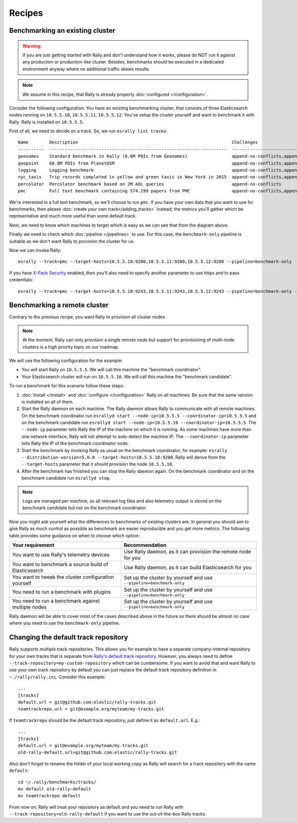 Recipes
=======

Benchmarking an existing cluster
--------------------------------

.. warning::

    If you are just getting started with Rally and don't understand how it works, please do NOT run it against any production or production-like cluster. Besides, benchmarks should be executed in a dedicated environment anyway where no additional traffic skews results.

.. note::

    We assume in this recipe, that Rally is already properly :doc:`configured </configuration>`.

Consider the following configuration: You have an existing benchmarking cluster, that consists of three Elasticsearch nodes running on ``10.5.5.10``, ``10.5.5.11``, ``10.5.5.12``. You've setup the cluster yourself and want to benchmark it with Rally. Rally is installed on ``10.5.5.5``.

.. image:: benchmark_existing.png
   :alt: Sample Benchmarking Scenario

First of all, we need to decide on a track. So, we run ``esrally list tracks``::

    Name        Description                                                           Challenges
    ----------  --------------------------------------------------------------------  -----------------------------------------------------------------------------------------------------------------------------------------------
    geonames    Standard benchmark in Rally (8.6M POIs from Geonames)                 append-no-conflicts,append-no-conflicts-index-only,append-no-conflicts-index-only-1-replica,append-fast-no-conflicts,append-fast-with-conflicts
    geopoint    60.8M POIs from PlanetOSM                                             append-no-conflicts,append-no-conflicts-index-only,append-no-conflicts-index-only-1-replica,append-fast-no-conflicts,append-fast-with-conflicts
    logging     Logging benchmark                                                     append-no-conflicts,append-no-conflicts-index-only,append-no-conflicts-index-only-1-replica,append-fast-no-conflicts,append-fast-with-conflicts
    nyc_taxis   Trip records completed in yellow and green taxis in New York in 2015  append-no-conflicts,append-no-conflicts-index-only,append-no-conflicts-index-only-1-replica
    percolator  Percolator benchmark based on 2M AOL queries                          append-no-conflicts
    pmc         Full text benchmark containing 574.199 papers from PMC                append-no-conflicts,append-no-conflicts-index-only,append-no-conflicts-index-only-1-replica,append-fast-no-conflicts,append-fast-with-conflicts

We're interested in a full text benchmark, so we'll choose to run ``pmc``. If you have your own data that you want to use for benchmarks, then please :doc:`create your own track</adding_tracks>` instead; the metrics you'll gather which be representative and much more useful than some default track.

Next, we need to know which machines to target which is easy as we can see that from the diagram above.

Finally we need to check which :doc:`pipeline </pipelines>` to use. For this case, the ``benchmark-only`` pipeline is suitable as we don't want Rally to provision the cluster for us.

Now we can invoke Rally::

    esrally --track=pmc --target-hosts=10.5.5.10:9200,10.5.5.11:9200,10.5.5.12:9200 --pipeline=benchmark-only

If you have `X-Pack Security <https://www.elastic.co/products/x-pack/security>`_  enabled, then you'll also need to specify another parameter to use https and to pass credentials::

    esrally --track=pmc --target-hosts=10.5.5.10:9243,10.5.5.11:9243,10.5.5.12:9243 --pipeline=benchmark-only --client-options="basic_auth_user:'elastic',basic_auth_password:'changeme'"

Benchmarking a remote cluster
-----------------------------

Contrary to the previous recipe, you want Rally to provision all cluster nodes.

.. note::

   At the moment, Rally can only provision a single remote node but support for provisioning of multi-node clusters is a high priority topic on our roadmap.

We will use the following configuration for the example:

* You will start Rally on ``10.5.5.5``. We will call this machine the "benchmark coordinator".
* Your Elasticsearch cluster will run on ``10.5.5.10``. We will call this machine the "benchmark candidate".

.. image:: benchmark_remote.png
   :alt: Sample Benchmarking Scenario

To run a benchmark for this scenario follow these steps:

1. :doc:`Install </install>` and :doc:`configure </configuration>` Rally on all machines. Be sure that the same version is installed on all of them.
2. Start the Rally daemon on each machine. The Rally daemon allows Rally to communicate with all remote machines. On the benchmark coordinator run ``esrallyd start --node-ip=10.5.5.5 --coordinator-ip=10.5.5.5`` and on the benchmark candidate run ``esrallyd start --node-ip=10.5.5.10 --coordinator-ip=10.5.5.5``. The ``--node-ip`` parameter tells Rally the IP of the machine on which it is running. As some machines have more than one network interface, Rally will not attempt to auto-detect the machine IP. The ``--coordinator-ip`` parameter tells Rally the IP of the benchmark coordinator node.
3. Start the benchmark by invoking Rally as usual on the benchmark coordinator, for example: ``esrally --distribution-version=5.0.0 --target-hosts=10.5.5.10:9200``. Rally will derive from the ``--target-hosts``  parameter that it should provision the node ``10.5.5.10``.
4. After the benchmark has finished you can stop the Rally daemon again. On the benchmark coordinator and on the benchmark candidate run ``esrallyd stop``.

.. note::

   Logs are managed per machine, so all relevant log files and also telemetry output is stored on the benchmark candidate but not on the benchmark coordinator.

Now you might ask yourself what the differences to benchmarks of existing clusters are. In general you should aim to give Rally as much control as possible as benchmark are easier reproducible and you get more metrics. The following table provides some guidance on when to choose which option:

===================================================== ========================================================================
Your requirement                                      Recommendation
===================================================== ========================================================================
You want to use Rally's telemetry devices             Use Rally daemon, as it can provision the remote node for you
You want to benchmark a source build of Elasticsearch Use Rally daemon, as it can build Elasticsearch for you
You want to tweak the cluster configuration yourself  Set up the cluster by yourself and use ``--pipeline=benchmark-only``
You need to run a benchmark with plugins              Set up the cluster by yourself and use ``--pipeline=benchmark-only``
You need to run a benchmark against multiple nodes    Set up the cluster by yourself and use ``--pipeline=benchmark-only``
===================================================== ========================================================================

Rally daemon will be able to cover most of the cases described above in the future so there should be almost no case where you need to use the ``benchmark-only`` pipeline.

Changing the default track repository
-------------------------------------

Rally supports multiple track repositories. This allows you for example to have a separate company-internal repository for your own tracks that is separate from `Rally's default track repository <https://github.com/elastic/rally-tracks>`_. However, you always need to define ``--track-repository=my-custom-repository`` which can be cumbersome. If you want to avoid that and want Rally to use your own track repository by default you can just replace the default track repository definition in ``~./rally/rally.ini``. Consider this example::

    ...
    [tracks]
    default.url = git@github.com:elastic/rally-tracks.git
    teamtrackrepo.url = git@example.org/myteam/my-tracks.git

If ``teamtrackrepo`` should be the default track repository, just define it as ``default.url``. E.g.::

    ...
    [tracks]
    default.url = git@example.org/myteam/my-tracks.git
    old-rally-default.url=git@github.com:elastic/rally-tracks.git

Also don't forget to rename the folder of your local working copy as Rally will search for a track repository with the name ``default``::

    cd ~/.rally/benchmarks/tracks/
    mv default old-rally-default
    mv teamtrackrepo default

From now on, Rally will treat your repository as default and you need to run Rally with ``--track-repository=old-rally-default`` if you want to use the out-of-the-box Rally tracks.
